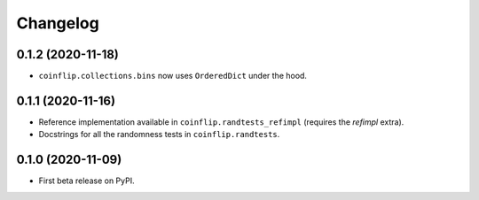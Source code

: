 =========
Changelog
=========

0.1.2 (2020-11-18)
------------------

* ``coinflip.collections.bins`` now uses ``OrderedDict`` under the hood.


0.1.1 (2020-11-16)
------------------

* Reference implementation available in ``coinflip.randtests_refimpl`` (requires the `refimpl` extra).
* Docstrings for all the randomness tests in ``coinflip.randtests``.


0.1.0 (2020-11-09)
------------------

* First beta release on PyPI.
